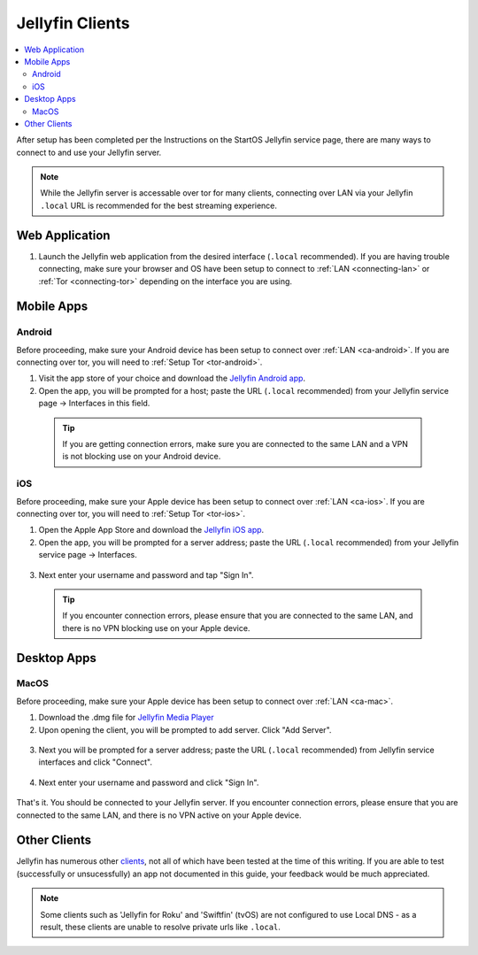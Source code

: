 .. _jellyfin-clients:

================
Jellyfin Clients
================
.. contents::
  :depth: 2 
  :local:

.. _jellyfin-webapp:

After setup has been completed per the Instructions on the StartOS Jellyfin service page, there are many ways to connect to and use your Jellyfin server.

.. note:: While the Jellyfin server is accessable over tor for many clients, connecting over LAN via your Jellyfin ``.local`` URL is recommended for the best streaming experience.

Web Application
---------------
1. Launch the Jellyfin web application from the desired interface (``.local`` recommended). If you are having trouble connecting, make sure your browser and OS have been setup to connect to :ref:`LAN <connecting-lan>` or :ref:`Tor <connecting-tor>` depending on the interface you are using.

Mobile Apps
-----------

Android
=======
Before proceeding, make sure your Android device has been setup to connect over :ref:`LAN <ca-android>`. If you are connecting over tor, you will need to :ref:`Setup Tor <tor-android>`.

1. Visit the app store of your choice and download the `Jellyfin Android app <https://jellyfin.org/downloads>`_.

2. Open the app, you will be prompted for a host; paste the URL (``.local`` recommended) from your Jellyfin service page -> Interfaces in this field. 

  .. tip:: If you are getting connection errors, make sure you are connected to the same LAN and a VPN is not blocking use on your Android device.

iOS
===
Before proceeding, make sure your Apple device has been setup to connect over :ref:`LAN <ca-ios>`. If you are connecting over tor, you will need to :ref:`Setup Tor <tor-ios>`.

1. Open the Apple App Store and download the `Jellyfin iOS app <https://apps.apple.com/app/jellyfin-mobile/id1480192618>`_.

2. Open the app, you will be prompted for a server address; paste the URL (``.local`` recommended) from your Jellyfin service page -> Interfaces.

  .. figure:: /_static/images/services/jellyfin/jellyfin-iOS-1.png
    :width: 40%
    :alt: Server address

3. Next enter your username and password and tap "Sign In".

  .. figure:: /_static/images/services/jellyfin/jellyfin-iOS-2.png
    :width: 40%
    :alt: sign in


  .. tip:: If you encounter connection errors, please ensure that you are connected to the same LAN, and there is no VPN blocking use on your Apple device.

Desktop Apps
------------

MacOS
=====
Before proceeding, make sure your Apple device has been setup to connect over :ref:`LAN <ca-mac>`.

1. Download the .dmg file for `Jellyfin Media Player <https://github.com/jellyfin/jellyfin-media-player/releases>`_

2. Upon opening the client, you will be prompted to add server. Click "Add Server".
  
  .. figure:: /_static/images/services/jellyfin/jellyfin-mac-1.png
    :width: 60%
    :alt: add server

3. Next you will be prompted for a server address; paste the URL (``.local`` recommended) from Jellyfin service interfaces and click "Connect".

  .. figure:: /_static/images/services/jellyfin/jellyfin-mac-2.png
    :width: 60%
    :alt: server address

4. Next enter your username and password and click "Sign In".

  .. figure:: /_static/images/services/jellyfin/jellyfin-mac-3.png
    :width: 60%
    :alt: sign in

That's it. You should be connected to your Jellyfin server. If you encounter connection errors, please ensure that you are connected to the same LAN, and there is no VPN active on your Apple device.

Other Clients
-------------
Jellyfin has numerous other `clients <https://jellyfin.org/downloads/>`_, not all of which have been tested at the time of this writing. If you are able to test (successfully or unsucessfully) an app not documented in this guide, your feedback would be much appreciated.

.. note:: Some clients such as 'Jellyfin for Roku' and 'Swiftfin' (tvOS) are not configured to use Local DNS - as a result, these clients are unable to resolve private urls like ``.local``.
